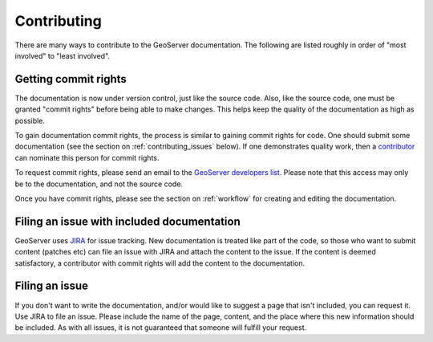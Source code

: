 .. _contributing:

Contributing
============

There are many ways to contribute to the GeoServer documentation.  The following are listed roughly in order of "most involved" to "least involved".

.. _contributing_commit_rights:

Getting commit rights
---------------------

The documentation is now under version control, just like the source code.  Also, like the source code, one must be granted "commit rights" before being able to make changes.  This helps keep the quality of the documentation as high as possible.

To gain documentation commit rights, the process is similar to gaining commit rights for code.  One should submit some documentation (see the section on :ref:`contributing_issues` below).  If one demonstrates quality work, then a `contributor <http://geoserver.org/display/GEOS/Contributors>`_ can nominate this person for commit rights.

To request commit rights, please send an email to the `GeoServer developers list <https://lists.sourceforge.net/lists/listinfo/geoserver-devel>`_.  Please note that this access may only be to the documentation, and not the source code.

Once you have commit rights, please see the section on :ref:`workflow` for creating and editing the documentation.

.. _contributing_issues:

Filing an issue with included documentation
-------------------------------------------

GeoServer uses `JIRA <http://jira.codehaus.org/browse/GEOS>`_ for issue tracking.  New documentation is treated like part of the code, so those who want to submit content (patches etc) can file an issue with JIRA and attach the content to the issue.  If the content is deemed satisfactory, a contributor with commit rights will add the content to the documentation.

Filing an issue
---------------

If you don't want to write the documentation, and/or would like to suggest a page that isn't included, you can request it.  Use JIRA to file an issue.  Please include the name of the page, content, and the place where this new information should be included.  As with all issues, it is not guaranteed that someone will fulfill your request.

